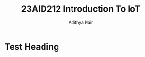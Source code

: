 #+title: 23AID212 Introduction To IoT
#+author: Adithya Nair
* Syllabus :noexport:
** Unit 1
Introduction to IOT Overview of machine-to-machine communication - Sensing – Actuations-Basics of Networking- Introduction to Micro-Controllers-Introduction to Embedded systems.
** Unit 2
Basics of networking for device-to-device communication ,Communication Protocols – wired and wireless communication – Network Topology-Sensor Networks-Introduction to Arduino and Raspberry-PI-Introduction to IOT protocols-MQTT-COAP-Wi-Fi and Bluetooth connections in Arduino-Raspberry-PI Ethernet and Wi-Fi connectivity
** Unit 3
Programming Arduino and Raspberry-PI Introduction to Arduino programming – Arduino GPIO’s – Arduino Digital and Analog Input & Output - Interfacing Sensors to Arduino – Interfacing communication devices to Arduino – Configuring Raspberry-PI-Introduction to python-Programming Raspberry-PI using python- Raspberry-PI GPIO’s- Interfacing sensors to Raspberry-PI- Communicating Arduino and Raspberry-PI using ethernet / Bluetooth/ Wi-Fi- Remote Actuation and control of motors, LED’s and Relays using Arduino and Raspberry-PI.
** Unit 4
Introduction to cloud and IOT cloud Services - Cloud services for IOT storage-Introduction to cloud services to visualize IOT data- Streaming IOT data to cloud-Plot and Visualize data using cloud tools- Adding IOT devices to cloud- Integrating Arduino and Raspberry-PI to ThingSpeak /IBM Watson.

* Test Heading
